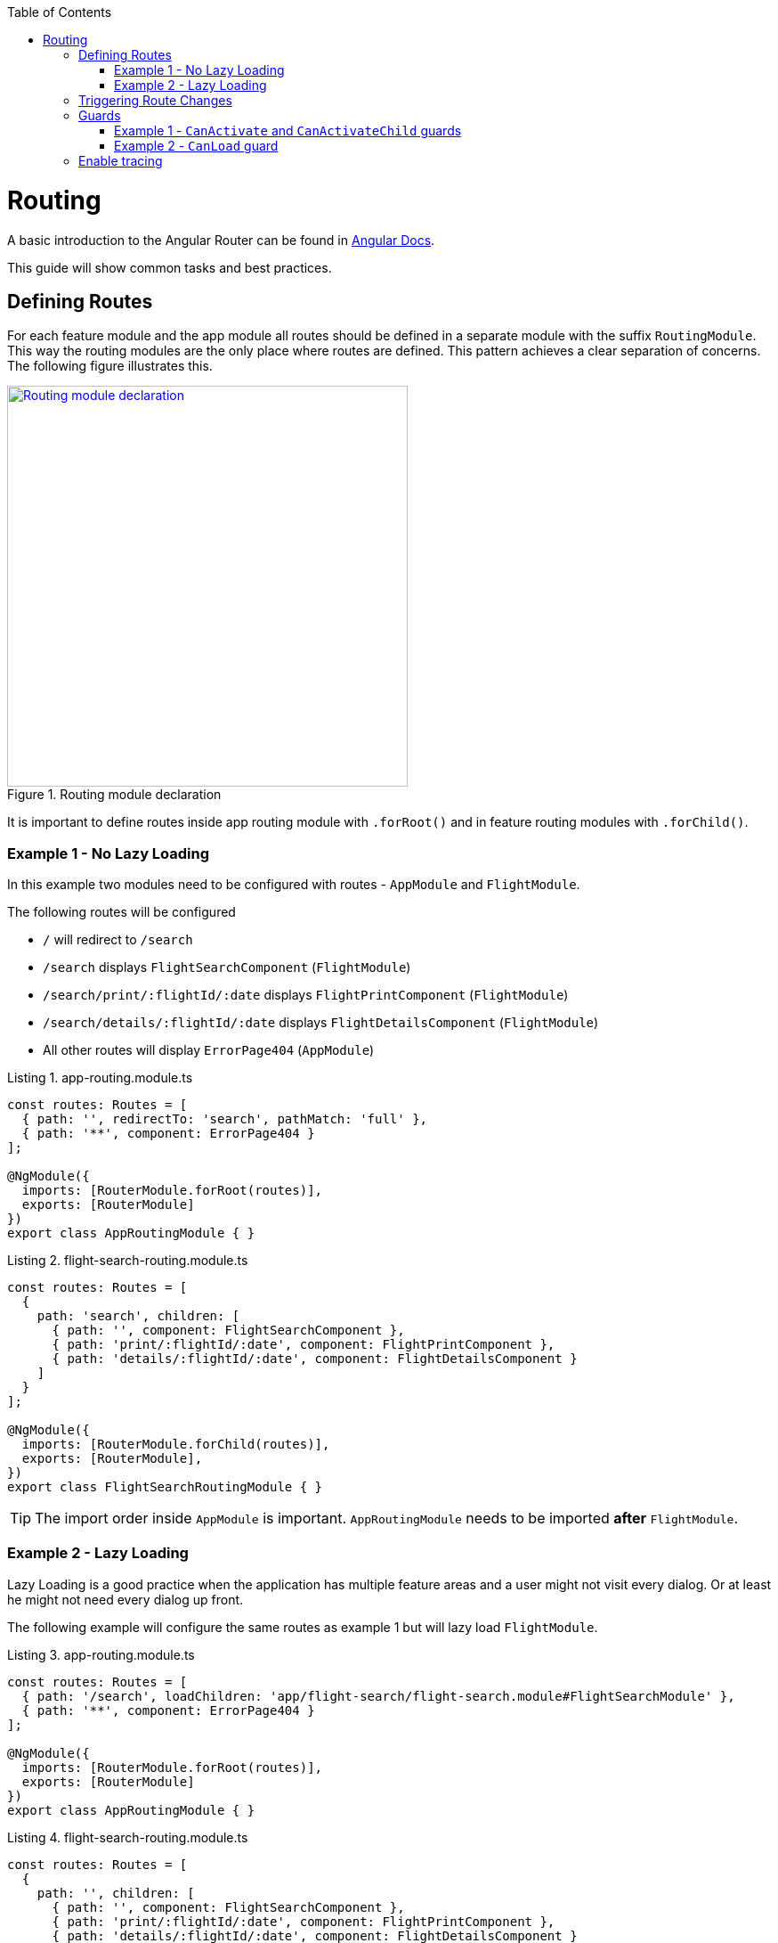 :toc: macro

ifdef::env-github[]
:tip-caption: :bulb:
:note-caption: :information_source:
:important-caption: :heavy_exclamation_mark:
:caution-caption: :fire:
:warning-caption: :warning:
endif::[]

toc::[]
:idprefix:
:idseparator: -
:reproducible:
:source-highlighter: rouge
:listing-caption: Listing

= Routing

A basic introduction to the Angular Router can be found in https://angular.io/guide/router[Angular Docs].

This guide will show common tasks and best practices.

== Defining Routes

For each feature module and the app module all routes should be defined in a separate module with the suffix `RoutingModule`.
This way the routing modules are the only place where routes are defined.
This pattern achieves a clear separation of concerns.
The following figure illustrates this.

.Routing module declaration
image::images/module-declaration.svg["Routing module declaration", width="450", link="images/module-declaration.svg"]

It is important to define routes inside app routing module with `.forRoot()` and in feature routing modules with `.forChild()`.

=== Example 1 - No Lazy Loading

In this example two modules need to be configured with routes - `AppModule` and `FlightModule`.

The following routes will be configured

* `/` will redirect to `/search`
* `/search` displays `FlightSearchComponent` (`FlightModule`)
* `/search/print/:flightId/:date` displays `FlightPrintComponent` (`FlightModule`)
* `/search/details/:flightId/:date` displays `FlightDetailsComponent` (`FlightModule`)
* All other routes will display `ErrorPage404` (`AppModule`)

[source,ts]
.app-routing.module.ts
----
const routes: Routes = [
  { path: '', redirectTo: 'search', pathMatch: 'full' },
  { path: '**', component: ErrorPage404 }
];

@NgModule({
  imports: [RouterModule.forRoot(routes)],
  exports: [RouterModule]
})
export class AppRoutingModule { }
----

[source,ts]
.flight-search-routing.module.ts
----
const routes: Routes = [
  {
    path: 'search', children: [
      { path: '', component: FlightSearchComponent },
      { path: 'print/:flightId/:date', component: FlightPrintComponent },
      { path: 'details/:flightId/:date', component: FlightDetailsComponent }    
    ]
  }
];

@NgModule({
  imports: [RouterModule.forChild(routes)],
  exports: [RouterModule],
})
export class FlightSearchRoutingModule { }
----

TIP: The import order inside `AppModule` is important.
`AppRoutingModule` needs to be imported *after* `FlightModule`.

=== Example 2 - Lazy Loading

Lazy Loading is a good practice when the application has multiple feature areas and a user might not visit every dialog.
Or at least he might not need every dialog up front.

The following example will configure the same routes as example 1 but will lazy load `FlightModule`.

[source,ts]
.app-routing.module.ts
----
const routes: Routes = [
  { path: '/search', loadChildren: 'app/flight-search/flight-search.module#FlightSearchModule' },
  { path: '**', component: ErrorPage404 }
];

@NgModule({
  imports: [RouterModule.forRoot(routes)],
  exports: [RouterModule]
})
export class AppRoutingModule { }
----

[source,ts]
.flight-search-routing.module.ts
----
const routes: Routes = [
  {
    path: '', children: [
      { path: '', component: FlightSearchComponent },
      { path: 'print/:flightId/:date', component: FlightPrintComponent },
      { path: 'details/:flightId/:date', component: FlightDetailsComponent }    
    ]
  }
];

@NgModule({
  imports: [RouterModule.forChild(routes)],
  exports: [RouterModule],
})
export class FlightSearchRoutingModule { }
----

== Triggering Route Changes

With Angular you have two ways of triggering route changes.

1. Declarative with bindings in component HTML templates
2. Programmatic with Angular `Router` service inside component classes

On the one hand, architecture-wise it is a much cleaner solution to trigger route changes in _Smart Components_.
This way you have every UI event that should trigger a navigation handled in one place - in a _Smart Component_. 
It becomes very easy to look inside the code for every navigation, that can occur.
Refactoring is also much easier, as there are no navigation events "hidden" in the HTML templates

On the other hand, in terms of accessibility and `SEO` it is a better solution to rely on bindings in the view - e.g. by using Angular router-link directive.
This way screen readers and the Google crawler can move through the page easily.

TIP: If you do not have to support accessibility (screen readers, etc.) and to care about `SEO` (Google rank, etc.),
then you should aim for triggering navigation only in _Smart Components_.

.Triggering navigation
image::images/triggering-navigation.svg["Triggering navigation", link="images/triggering-navigation.svg", width=350,height=200]

== Guards

Guards are Angular services implemented on routes which determines whether a user can navigate to/from the route. There are examples below which will explain things better. We have the following types of Guards:

* *`CanActivate`*: It is used to determine whether a user can visit a route. The most common scenario for this guard is to check if the user is authenticated. For example, if we want only logged in users to be able to go to a particular route, we will implement the `CanActivate` guard on this route.
* `*CanActivateChild*`: Same as above, only implemented on child routes.
* *`CanDeactivate`*: It is used to determine if a user can navigate away from a route. Most common example is when a user tries to go to a different page after filling up a form and does not save/submit the changes, we can use this guard to confirm whether the user really wants to leave the page without saving/submitting.
* *Resolve*: For resolving dynamic data.
* *`CanLoad`*: It is used to determine whether an _Angular module_ can be loaded lazily. Example below will be helpful to understand it.

Let's have a look at some examples.

=== Example 1 - `CanActivate` and `CanActivateChild` guards

==== `CanActivate` guard

As mentioned earlier, a guard is an Angular service and services are simply `TypeScript` classes. So we begin by creating a class. This class has to implement the `CanActivate` interface (imported from `angular/router`), and therefore, must have a `canActivate` function. The logic of this function determines whether the requested route can be navigated to or not. It returns either a Boolean value or an `Observable` or a `Promise` which resolves to a Boolean value. If it is true, the route is loaded, else not.

.`CanActivate` example
[source,ts]
----
...
import {CanActivate} from "@angular/router";

@Injectable()
class ExampleAuthGuard implements CanActivate {
  constructor(private authService: AuthService) {}
  
  canActivate(route: ActivatedRouterSnapshot, state: RouterStateSnapshot) {
	if (this.authService.isLoggedIn()) {
      return true;
    } else {
	  window.alert('Please log in first');
      return false;
    }
  }
}
----

In the above example, let's assume we have a `AuthService` which has a `isLoggedIn()` method which returns a Boolean value depending on whether the user is logged in. We use it to return `true` or `false` from the `canActivate` function.
The `canActivate` function accepts two parameters (provided by Angular). The first parameter of type `ActivatedRouterSnapshot` is the snapshot of the route the user is trying to navigate to (where the guard is implemented); we can extract the route parameters from this instance. The second parameter of type `RouterStateSnapshot` is a snapshot of the router state the user is trying to navigate to; we can fetch the `URL` from it's `url` property.

TIP: We can also redirect the user to another page (maybe a login page) if the `authService` returns false. To do that, inject `Router` and use it's `navigate` function to redirect to the appropriate page.

Since it is a service, it needs to be provided in our module:

.provide the guard in a module
[source,ts]
----
@NgModule({
  ...
  providers: [
    ...
    ExampleAuthGuard
  ]
})
----

Now this guard is ready to use on our routes. We implement it where we define our array of routes in the application:

.Implementing the guard
[source,ts]
----
...
const routes: Routes = [
  { path: '', redirectTo: 'home', pathMatch: 'full' },
  { path: 'home', component: HomeComponent },
  { path: 'page1', component: Page1Component, canActivate: [ExampleAuthGuard] }
];
----

As you can see, the `canActivate` property accepts an array of guards. So we can implement more than one guard on a route.

==== `CanActivateChild` guard

To use the guard on nested (children) routes, we add it to the `canActivateChild` property like so:

.Implementing the guard on child routes
[source,ts]
----
...
const routes: Routes = [
  { path: '', redirectTo: 'home', pathMatch: 'full' },
  { path: 'home', component: HomeComponent },
  { path: 'page1', component: Page1Component, canActivateChild: [ExampleAuthGuard], children: [
	{path: 'sub-page1', component: SubPageComponent},
    {path: 'sub-page2', component: SubPageComponent}
  ] }
];
----

=== Example 2 - `CanLoad` guard

Similar to `CanActivate`, to use this guard we implement the `CanLoad` interface and overwrite it's `canLoad` function. Again, this function returns either a Boolean value or an `Observable` or a `Promise` which resolves to a Boolean value. The fundamental difference between `CanActivate` and `CanLoad` is that `CanLoad` is used to determine whether an entire module can be lazily loaded or not. If the guard returns `false` for a module protected by `CanLoad`, the entire module is not loaded.


.`CanLoad` example
[source,ts]
----
...
import {CanLoad, Route} from "@angular/router";

@Injectable()
class ExampleCanLoadGuard implements CanLoad {
  constructor(private authService: AuthService) {}
  
  canLoad(route: Route) {
	if (this.authService.isLoggedIn()) {
      return true;
    } else {
	  window.alert('Please log in first');
      return false;
    }
  }
}
----

Again, let's assume we have a `AuthService` which has a `isLoggedIn()` method which returns a Boolean value depending on whether the user is logged in. The `canLoad` function accepts a parameter of type Route which we can use to fetch the path a user is trying to navigate to (using the `path` property of `Route`). 

This guard needs to be provided in our module like any other service.

To implement the guard, we use the `canLoad` property:

.Implementing the guard
[source,ts]
----
...
const routes: Routes = [
  { path: 'home', component: HomeComponent },
  { path: 'admin', loadChildren: 'app/admin/admin.module#AdminModule', canLoad: [ExampleCanLoadGuard] }
];
----

== Enable tracing

You can enable router tracing by adding an additional parameter to the `forRoot()` method which allows specifying certain routing options as required.

.Enbale router tracing
[source,ts]
----
...
@NgModule({
  imports: [
    RouterModule.forRoot(
      routes,
      { enableTracing: true }, // <-- debugging purposes only
    ),
  ],
  exports: [RouterModule],
})
----

Setting `enableTracing` to `true` logs all the router events to the browser console. This could be useful for debugging during development.

